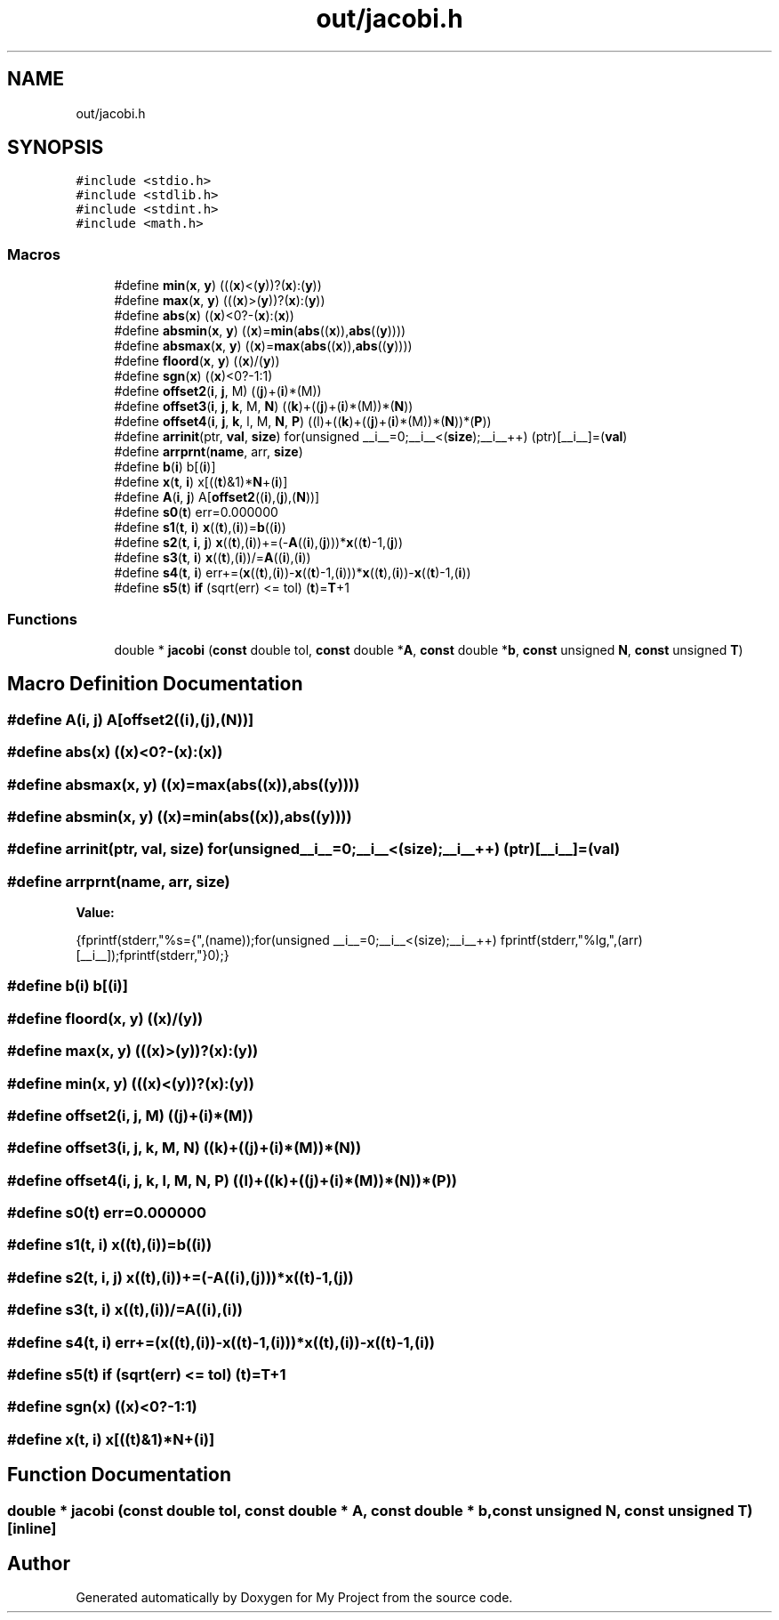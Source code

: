 .TH "out/jacobi.h" 3 "Sun Jul 12 2020" "My Project" \" -*- nroff -*-
.ad l
.nh
.SH NAME
out/jacobi.h
.SH SYNOPSIS
.br
.PP
\fC#include <stdio\&.h>\fP
.br
\fC#include <stdlib\&.h>\fP
.br
\fC#include <stdint\&.h>\fP
.br
\fC#include <math\&.h>\fP
.br

.SS "Macros"

.in +1c
.ti -1c
.RI "#define \fBmin\fP(\fBx\fP,  \fBy\fP)   (((\fBx\fP)<(\fBy\fP))?(\fBx\fP):(\fBy\fP))"
.br
.ti -1c
.RI "#define \fBmax\fP(\fBx\fP,  \fBy\fP)   (((\fBx\fP)>(\fBy\fP))?(\fBx\fP):(\fBy\fP))"
.br
.ti -1c
.RI "#define \fBabs\fP(\fBx\fP)   ((\fBx\fP)<0?\-(\fBx\fP):(\fBx\fP))"
.br
.ti -1c
.RI "#define \fBabsmin\fP(\fBx\fP,  \fBy\fP)   ((\fBx\fP)=\fBmin\fP(\fBabs\fP((\fBx\fP)),\fBabs\fP((\fBy\fP))))"
.br
.ti -1c
.RI "#define \fBabsmax\fP(\fBx\fP,  \fBy\fP)   ((\fBx\fP)=\fBmax\fP(\fBabs\fP((\fBx\fP)),\fBabs\fP((\fBy\fP))))"
.br
.ti -1c
.RI "#define \fBfloord\fP(\fBx\fP,  \fBy\fP)   ((\fBx\fP)/(\fBy\fP))"
.br
.ti -1c
.RI "#define \fBsgn\fP(\fBx\fP)   ((\fBx\fP)<0?\-1:1)"
.br
.ti -1c
.RI "#define \fBoffset2\fP(\fBi\fP,  \fBj\fP,  M)   ((\fBj\fP)+(\fBi\fP)*(M))"
.br
.ti -1c
.RI "#define \fBoffset3\fP(\fBi\fP,  \fBj\fP,  \fBk\fP,  M,  \fBN\fP)   ((\fBk\fP)+((\fBj\fP)+(\fBi\fP)*(M))*(\fBN\fP))"
.br
.ti -1c
.RI "#define \fBoffset4\fP(\fBi\fP,  \fBj\fP,  \fBk\fP,  l,  M,  \fBN\fP,  \fBP\fP)   ((l)+((\fBk\fP)+((\fBj\fP)+(\fBi\fP)*(M))*(\fBN\fP))*(\fBP\fP))"
.br
.ti -1c
.RI "#define \fBarrinit\fP(ptr,  \fBval\fP,  \fBsize\fP)   for(unsigned __i__=0;__i__<(\fBsize\fP);__i__++) (ptr)[__i__]=(\fBval\fP)"
.br
.ti -1c
.RI "#define \fBarrprnt\fP(\fBname\fP,  arr,  \fBsize\fP)"
.br
.ti -1c
.RI "#define \fBb\fP(\fBi\fP)   b[(\fBi\fP)]"
.br
.ti -1c
.RI "#define \fBx\fP(\fBt\fP,  \fBi\fP)   x[((\fBt\fP)&1)*\fBN\fP+(\fBi\fP)]"
.br
.ti -1c
.RI "#define \fBA\fP(\fBi\fP,  \fBj\fP)   A[\fBoffset2\fP((\fBi\fP),(\fBj\fP),(\fBN\fP))]"
.br
.ti -1c
.RI "#define \fBs0\fP(\fBt\fP)   err=0\&.000000"
.br
.ti -1c
.RI "#define \fBs1\fP(\fBt\fP,  \fBi\fP)   \fBx\fP((\fBt\fP),(\fBi\fP))=\fBb\fP((\fBi\fP))"
.br
.ti -1c
.RI "#define \fBs2\fP(\fBt\fP,  \fBi\fP,  \fBj\fP)   \fBx\fP((\fBt\fP),(\fBi\fP))+=(\-\fBA\fP((\fBi\fP),(\fBj\fP)))*\fBx\fP((\fBt\fP)\-1,(\fBj\fP))"
.br
.ti -1c
.RI "#define \fBs3\fP(\fBt\fP,  \fBi\fP)   \fBx\fP((\fBt\fP),(\fBi\fP))/=\fBA\fP((\fBi\fP),(\fBi\fP))"
.br
.ti -1c
.RI "#define \fBs4\fP(\fBt\fP,  \fBi\fP)   err+=(\fBx\fP((\fBt\fP),(\fBi\fP))\-\fBx\fP((\fBt\fP)\-1,(\fBi\fP)))*\fBx\fP((\fBt\fP),(\fBi\fP))\-\fBx\fP((\fBt\fP)\-1,(\fBi\fP))"
.br
.ti -1c
.RI "#define \fBs5\fP(\fBt\fP)   \fBif\fP (sqrt(err) <= tol) (\fBt\fP)=\fBT\fP+1"
.br
.in -1c
.SS "Functions"

.in +1c
.ti -1c
.RI "double * \fBjacobi\fP (\fBconst\fP double tol, \fBconst\fP double *\fBA\fP, \fBconst\fP double *\fBb\fP, \fBconst\fP unsigned \fBN\fP, \fBconst\fP unsigned \fBT\fP)"
.br
.in -1c
.SH "Macro Definition Documentation"
.PP 
.SS "#define A(\fBi\fP, \fBj\fP)   A[\fBoffset2\fP((\fBi\fP),(\fBj\fP),(\fBN\fP))]"

.SS "#define abs(\fBx\fP)   ((\fBx\fP)<0?\-(\fBx\fP):(\fBx\fP))"

.SS "#define absmax(\fBx\fP, \fBy\fP)   ((\fBx\fP)=\fBmax\fP(\fBabs\fP((\fBx\fP)),\fBabs\fP((\fBy\fP))))"

.SS "#define absmin(\fBx\fP, \fBy\fP)   ((\fBx\fP)=\fBmin\fP(\fBabs\fP((\fBx\fP)),\fBabs\fP((\fBy\fP))))"

.SS "#define arrinit(ptr, \fBval\fP, \fBsize\fP)   for(unsigned __i__=0;__i__<(\fBsize\fP);__i__++) (ptr)[__i__]=(\fBval\fP)"

.SS "#define arrprnt(\fBname\fP, arr, \fBsize\fP)"
\fBValue:\fP
.PP
.nf
{\
fprintf(stderr,"%s={",(name));\
for(unsigned __i__=0;__i__<(size);__i__++) fprintf(stderr,"%lg,",(arr)[__i__]);\
fprintf(stderr,"}\n");}
.fi
.SS "#define b(\fBi\fP)   b[(\fBi\fP)]"

.SS "#define floord(\fBx\fP, \fBy\fP)   ((\fBx\fP)/(\fBy\fP))"

.SS "#define max(\fBx\fP, \fBy\fP)   (((\fBx\fP)>(\fBy\fP))?(\fBx\fP):(\fBy\fP))"

.SS "#define min(\fBx\fP, \fBy\fP)   (((\fBx\fP)<(\fBy\fP))?(\fBx\fP):(\fBy\fP))"

.SS "#define offset2(\fBi\fP, \fBj\fP, M)   ((\fBj\fP)+(\fBi\fP)*(M))"

.SS "#define offset3(\fBi\fP, \fBj\fP, \fBk\fP, M, \fBN\fP)   ((\fBk\fP)+((\fBj\fP)+(\fBi\fP)*(M))*(\fBN\fP))"

.SS "#define offset4(\fBi\fP, \fBj\fP, \fBk\fP, l, M, \fBN\fP, \fBP\fP)   ((l)+((\fBk\fP)+((\fBj\fP)+(\fBi\fP)*(M))*(\fBN\fP))*(\fBP\fP))"

.SS "#define s0(\fBt\fP)   err=0\&.000000"

.SS "#define s1(\fBt\fP, \fBi\fP)   \fBx\fP((\fBt\fP),(\fBi\fP))=\fBb\fP((\fBi\fP))"

.SS "#define s2(\fBt\fP, \fBi\fP, \fBj\fP)   \fBx\fP((\fBt\fP),(\fBi\fP))+=(\-\fBA\fP((\fBi\fP),(\fBj\fP)))*\fBx\fP((\fBt\fP)\-1,(\fBj\fP))"

.SS "#define s3(\fBt\fP, \fBi\fP)   \fBx\fP((\fBt\fP),(\fBi\fP))/=\fBA\fP((\fBi\fP),(\fBi\fP))"

.SS "#define s4(\fBt\fP, \fBi\fP)   err+=(\fBx\fP((\fBt\fP),(\fBi\fP))\-\fBx\fP((\fBt\fP)\-1,(\fBi\fP)))*\fBx\fP((\fBt\fP),(\fBi\fP))\-\fBx\fP((\fBt\fP)\-1,(\fBi\fP))"

.SS "#define s5(\fBt\fP)   \fBif\fP (sqrt(err) <= tol) (\fBt\fP)=\fBT\fP+1"

.SS "#define sgn(\fBx\fP)   ((\fBx\fP)<0?\-1:1)"

.SS "#define x(\fBt\fP, \fBi\fP)   x[((\fBt\fP)&1)*\fBN\fP+(\fBi\fP)]"

.SH "Function Documentation"
.PP 
.SS "double * jacobi (\fBconst\fP double tol, \fBconst\fP double * A, \fBconst\fP double * b, \fBconst\fP unsigned N, \fBconst\fP unsigned T)\fC [inline]\fP"

.SH "Author"
.PP 
Generated automatically by Doxygen for My Project from the source code\&.
